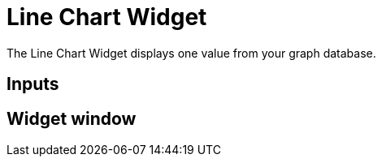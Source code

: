 = Line Chart Widget

The Line Chart Widget displays one value from your graph database.

== Inputs

== Widget window